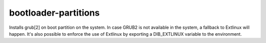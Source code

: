 =====================
bootloader-partitions
=====================
Installs grub[2] on boot partition on the system. In case GRUB2
is not available in the system, a fallback to Extlinux will happen. It's
also possible to enforce the use of Extlinux by exporting a DIB_EXTLINUX
variable to the environment.
